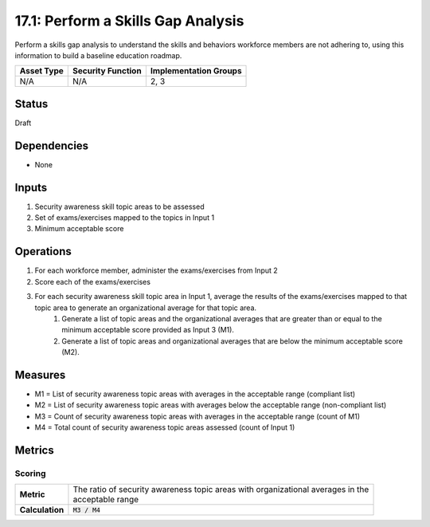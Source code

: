17.1: Perform a Skills Gap Analysis
===================================
Perform a skills gap analysis to understand the skills and behaviors workforce members are not adhering to, using this information to build a baseline education roadmap.

.. list-table::
	:header-rows: 1

	* - Asset Type 
	  - Security Function
	  - Implementation Groups
	* - N/A
	  - N/A
	  - 2, 3

Status
------
Draft

Dependencies
------------
* None

Inputs
-----------
#. Security awareness skill topic areas to be assessed
#. Set of exams/exercises mapped to the topics in Input 1
#. Minimum acceptable score

Operations
----------
#. For each workforce member, administer the exams/exercises from Input 2
#. Score each of the exams/exercises
#. For each security awareness skill topic area in Input 1, average the results of the exams/exercises mapped to that topic area to generate an organizational average for that topic area.
	#. Generate a list of topic areas and the organizational averages that are greater than or equal to the minimum acceptable score provided as Input 3 (M1).
	#. Generate a list of topic areas and organizational averages that are below the minimum acceptable score (M2).

Measures
--------
* M1 = List of security awareness topic areas with averages in the acceptable range (compliant list)
* M2 = List of security awareness topic areas with averages below the acceptable range (non-compliant list)
* M3 = Count of security awareness topic areas with averages in the acceptable range (count of M1)
* M4 = Total count of security awareness topic areas assessed (count of Input 1)

Metrics
-------

Scoring
^^^^^^^
.. list-table::

	* - **Metric**
	  - | The ratio of security awareness topic areas with organizational averages in the 
	    | acceptable range
	* - **Calculation**
	  - :code:`M3 / M4`

.. history
.. authors
.. license